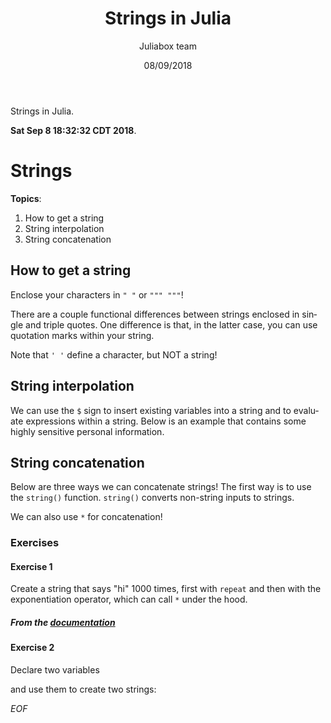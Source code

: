 #+TITLE:         Strings in Julia
#+AUTHOR:        Juliabox team
#+DRAWERS:       sfmb
#+EMAIL:         s.f.m@ieee.org
#+DATE:          08/09/2018
#+DESCRIPTION:   Julia Language tutorials and testing
#+KEYWORDS:      julia, data science, emacs, ESS, org-mode, development
#+LANGUAGE:      en
#+OPTIONS:       H:10 num:t toc:nil \n:nil @:t ::t |:t ^:{} -:t f:t *:t <:t d:HIDDEN
#+OPTIONS:       TeX:t LaTeX:t skip:nil d:nil todo:t pri:nil tags:not-in-toc
#+OPTIONS:       LaTeX:dvipng
#+INFOJS_OPT:    view:nil toc:nil ltoc:t mouse:underline buttons:0 path:http://orgmode.org/org-info.js
#+EXPORT_SELECT_TAGS: export
#+EXPORT_EXCLUDE_TAGS: noexport
#+LINK_UP:
#+LINK_HOME:
#+XSLT:
#+STYLE: <link rel="stylesheet" type="text/css" href="dft.css"/>

#+LaTeX_CLASS: IEEEtran
#+LATEX_CLASS_OPTIONS: [letterpaper, 9pt, twoside, compsoc, final]
#+LATEX_HEADER: \usepackage[USenglish]{babel}
#+LATEX_HEADER: \hyphenation{do-cu-ment}
#+LATEX_HEADER: \usepackage{minted}
#+LATEX_HEADER: \usepackage{makeidx}
#+LATEX_HEADER: \usepackage[T1]{fontenc}
#+LATEX_HEADER: \usepackage[ttdefault=true]{AnonymousPro}
#+LATEX_HEADER: \renewcommand*\familydefault{\ttdefault} %% Only if the base font of the document is to be typewriter style
#+LATEX_HEADER: \usepackage[libertine,bigdelims]{newtxmath}
#+LATEX_HEADER: \usepackage[cal=boondoxo,bb=boondox,frak=boondox]{mathalfa}
#+LATEX_HEADER: \useosf % change normal text to use proportional oldstyle figures

#+LATEX_HEADER: \markboth{Strings in Julia}%
#+LATEX_HEADER: {Bizland HUB}
#+LATEX_HEADER: \newcommand{\degC}{$^\circ$C{}}

#+STYLE: <script type="text/javascript" src="https://cdn.mathjax.org/mathjax/latest/MathJax.js?config=TeX-AMS-MML_HTMLorMML"> </script>

# -*- mode: org; -*-
#+OPTIONS:   toc:2
#+HTML_HEAD: <link rel="stylesheet" type="text/css" href="https://www.pirilampo.org/styles/readtheorg/css/htmlize.css"/>
#+HTML_HEAD: <link rel="stylesheet" type="text/css" href="https://www.pirilampo.org/styles/readtheorg/css/readtheorg.css"/>

#+HTML_HEAD: <script src="https://ajax.googleapis.com/ajax/libs/jquery/2.1.3/jquery.min.js"></script>
#+HTML_HEAD: <script src="https://maxcdn.bootstrapcdn.com/bootstrap/3.3.4/js/bootstrap.min.js"></script>
#+HTML_HEAD: <script type="text/javascript" src="http://www.pirilampo.org/styles/lib/js/jquery.stickytableheaders.js"></script>
#+HTML_HEAD: <script type="text/javascript" src="http://www.pirilampo.org/styles/readtheorg/js/readtheorg.js"></script>

#+BEGIN_ABSTRACT
Strings in Julia.

*Sat Sep  8 18:32:32 CDT 2018*.
#+END_ABSTRACT

* Strings
  :PROPERTIES:
  :CUSTOM_ID: strings
  :END:

*Topics*:

1. How to get a string
2. String interpolation
3. String concatenation

** How to get a string
   :PROPERTIES:
   :CUSTOM_ID: how-to-get-a-string
   :END:

Enclose your characters in ~" "~ or ~""" """~!

#+begin_src julia :session :results output :exports all
  s1 = "I am a string."
#+end_src

#+RESULTS:
: "I am a string."

#+begin_src julia :session :results output :exports all
  s2 = """I am also a string. """
#+end_src

#+RESULTS:
: "I am also a string. "

There are a couple functional differences between strings enclosed in
single and triple quotes. One difference is that, in the latter case,
you can use quotation marks within your string.

#+begin_src julia :session :results output :exports all
  "Here, we get an "error" because it's ambiguous where this string ends "
#+end_src

#+RESULTS:
: ERROR: syntax: cannot juxtapose string literal

#+begin_src julia :session :results output :exports all
  """Look, Mom, no "errors"!!! """
#+end_src

#+RESULTS:
: "Look, Mom, no \"errors\"!!! "

Note that ~' '~ define a character, but NOT a string!

#+begin_src julia :session :results output :exports all
  typeof('a')
#+end_src

#+RESULTS:
: Char

#+begin_src julia :session :results output :exports all
  'We will get an error here'
#+end_src

#+RESULTS:
: ERROR: syntax: invalid character literal

** String interpolation
   :PROPERTIES:
   :CUSTOM_ID: string-interpolation
   :END:

We can use the ~$~ sign to insert existing variables into a string and to
evaluate expressions within a string. Below is an example that contains
some highly sensitive personal information.

#+begin_src julia :session :results output :exports all
  name = "Jane"
  num_fingers = 10
  num_toes = 10
#+end_src

#+RESULTS:
: "Jane"
: 10
: 10

#+begin_src julia :session :results output :exports all
  println("Hello, my name is $name.")
  println("I have $num_fingers fingers and $num_toes toes.")
#+end_src

#+RESULTS:
: Hello, my name is Jane.
: I have 10 fingers and 10 toes.

#+begin_src julia :session :results output :exports all
  println("That is $(num_fingers + num_toes) digits in all!!")
#+end_src

#+RESULTS:
: That is 20 digits in all!!

** String concatenation
   :PROPERTIES:
   :CUSTOM_ID: string-concatenation
   :END:

Below are three ways we can concatenate strings! The first way is to use
the =string()= function. =string()= converts non-string inputs to
strings.

#+begin_src julia :session :results output :exports all
  s3 = "How many cats ";
  s4 = "is too many cats?";
  😺 = 10
#+end_src

#+RESULTS:
:
:
: 10

#+begin_src julia :session :results output :exports all
  string(s3, s4)
#+end_src

#+RESULTS:
: "How many cats is too many cats?"

#+begin_src julia :session :results output :exports all
  string("I don't know, but ", 😺, " is too few.")
#+end_src

#+RESULTS:
: "I don't know, but 10 is too few."

We can also use =*= for concatenation!

#+begin_src julia :session :results output :exports all
  s3 * s4
#+end_src

#+RESULTS:
: "How many cats is too many cats?"

*** Exercises
    :PROPERTIES:
    :CUSTOM_ID: exercises
    :END:

**** Exercise 1
     :PROPERTIES:
     :CUSTOM_ID: section
     :END:

Create a string that says "hi" 1000 times, first with =repeat= and then
with the exponentiation operator, which can call =*= under the hood.

***** From the [[https://docs.julialang.org/en/v1/base/strings/#Base.repeat-Tuple{AbstractString,Integer}][documentation]]

#+begin_src julia :session :results output :exports all
  n = 10
  repeat("hi", n)
#+end_src

#+RESULTS:
: 10
: "hihihihihihihihihihi"

#+begin_src julia :session :results output :exports all
  "hi"^n
#+end_src

#+RESULTS:
: "hihihihihihihihihihi"

**** Exercise 2
     :PROPERTIES:
     :CUSTOM_ID: section-1
     :END:

Declare two variables

#+begin_src julia :session :results output :exports all
  a = 3
  b = 4
#+end_src

#+RESULTS:
: 3
: 4

and use them to create two strings:

#+begin_src julia :session :results output :exports all
  string(a, " + ", b)
  string(a + b)
#+end_src

#+RESULTS:
: "3 + 4"
: "7"

/EOF/
